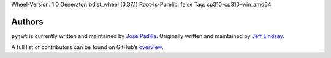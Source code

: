 Wheel-Version: 1.0
Generator: bdist_wheel (0.37.1)
Root-Is-Purelib: false
Tag: cp310-cp310-win_amd64

Authors
=======

``pyjwt`` is currently written and maintained by `Jose Padilla <https://github.com/jpadilla>`_.
Originally written and maintained by `Jeff Lindsay <https://github.com/progrium>`_.

A full list of contributors can be found on GitHub’s `overview <https://github.com/jpadilla/pyjwt/graphs/contributors>`_.
